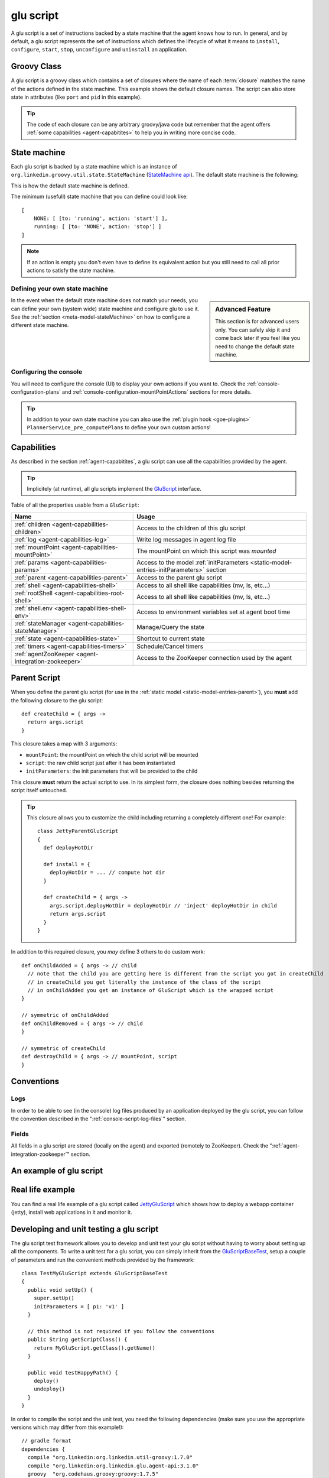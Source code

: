 .. Copyright (c) 2011-2013 Yan Pujante

   Licensed under the Apache License, Version 2.0 (the "License"); you may not
   use this file except in compliance with the License. You may obtain a copy of
   the License at

   http://www.apache.org/licenses/LICENSE-2.0

   Unless required by applicable law or agreed to in writing, software
   distributed under the License is distributed on an "AS IS" BASIS, WITHOUT
   WARRANTIES OR CONDITIONS OF ANY KIND, either express or implied. See the
   License for the specific language governing permissions and limitations under
   the License.

.. |script-logo| image:: /images/script-logo-86.png
   :alt: script logo
   :class: header-logo

|script-logo| glu script
========================
A glu script is a set of instructions backed by a state machine that the agent knows how to run. In general, and by default, a glu script represents the set of instructions which defines the lifecycle of what it means to ``install``, ``configure``, ``start``, ``stop``, ``unconfigure`` and ``uninstall`` an application.

Groovy Class
------------

.. image:: /images/MyGluScript.png
   :align: center
   :alt: MyGluScript.groovy

A glu script is a groovy class which contains a set of closures where the name of each :term:`closure` matches the name of the actions defined in the state machine. This example shows the default closure names. The script can also store state in attributes (like ``port`` and ``pid`` in this example). 

.. tip:: The code of each closure can be any arbitrary groovy/java code but remember that the agent offers :ref:`some capabilities <agent-capabitites>` to help you in writing more concise code.

.. _glu-script-state-machine:

State machine
-------------
Each glu script is backed by a state machine which is an instance of ``org.linkedin.groovy.util.state.StateMachine`` (`StateMachine api <https://github.com/pongasoft/linkedin-utils/blob/master/org.linkedin.util-groovy/src/main/groovy/org/linkedin/groovy/util/state/StateMachine.groovy>`_). The default state machine is the following:

.. image:: /images/state_machine_diagram.png
   :align: center
   :width: 800
   :height: 213
   :scale: 85
   :alt: State Machine diagram

This is how the default state machine is defined.

.. image:: /images/state_machine.png
   :align: center
   :width: 977
   :height: 151
   :scale: 70
   :alt: State Machine Definition

The minimum (usefull) state machine that you can define could look like::

    [
        NONE: [ [to: 'running', action: 'start'] ],
        running: [ [to: 'NONE', action: 'stop'] ]
    ]

.. note:: If an action is empty you don't even have to define its equivalent action but you still need to call all prior actions to satisfy the state machine.


Defining your own state machine
^^^^^^^^^^^^^^^^^^^^^^^^^^^^^^^

.. sidebar:: Advanced Feature

             This section is for advanced users only. You can safely skip it and come back later if you feel like you need to change the default state machine.

In the event when the default state machine does not match your needs, you can define your own (system wide) state machine and configure glu to use it. See the :ref:`section <meta-model-stateMachine>` on how to configure a different state machine.

Configuring the console
^^^^^^^^^^^^^^^^^^^^^^^

You will need to configure the console (UI) to display your own actions if you want to. Check the :ref:`console-configuration-plans` and :ref:`console-configuration-mountPointActions` sections for more details.

.. tip::
   In addition to your own state machine you can also use the :ref:`plugin hook <goe-plugins>` ``PlannerService_pre_computePlans`` to define your own custom actions!

Capabilities
------------
As described in the section :ref:`agent-capabitites`, a glu script can use all the capabilities provided by the agent.

.. tip:: 
   Implicitely (at runtime), all glu scripts implement the `GluScript <https://github.com/pongasoft/glu/blob/master/agent/org.linkedin.glu.agent-impl/src/main/groovy/org/linkedin/glu/agent/impl/GluScript.groovy>`_ interface.

Table of all the properties usable from a ``GluScript``:

+---------------------------------------------------+---------------------------------------------------------+
|Name                                               |Usage                                                    |
+===================================================+=========================================================+
|:ref:`children <agent-capabilities-children>`      |Access to the children of this glu script                |
+---------------------------------------------------+---------------------------------------------------------+
|:ref:`log <agent-capabilities-log>`                |Write log messages in agent log file                     |
+---------------------------------------------------+---------------------------------------------------------+
|:ref:`mountPoint <agent-capabilities-mountPoint>`  |The mountPoint on which this script was *mounted*        |
+---------------------------------------------------+---------------------------------------------------------+
|:ref:`params <agent-capabilities-params>`          |Access to the model :ref:`initParameters                 |
|                                                   |<static-model-entries-initParameters>` section           |
+---------------------------------------------------+---------------------------------------------------------+
|:ref:`parent <agent-capabilities-parent>`          |Access to the parent glu script                          |
+---------------------------------------------------+---------------------------------------------------------+
|:ref:`shell <agent-capabilities-shell>`            |Access to all shell like capabilities (mv, ls, etc...)   |
+---------------------------------------------------+---------------------------------------------------------+
|:ref:`rootShell <agent-capabilities-root-shell>`   |Access to all shell like capabilities (mv, ls, etc...)   |
+---------------------------------------------------+---------------------------------------------------------+
|:ref:`shell.env <agent-capabilities-shell-env>`    |Access to environment variables set at agent boot time   |
+---------------------------------------------------+---------------------------------------------------------+
|:ref:`stateManager                                 |Manage/Query the state                                   |
|<agent-capabilities-stateManager>`                 |                                                         |
+---------------------------------------------------+---------------------------------------------------------+
|:ref:`state <agent-capabilities-state>`            |Shortcut to current state                                |
+---------------------------------------------------+---------------------------------------------------------+
|:ref:`timers <agent-capabilities-timers>`          |Schedule/Cancel timers                                   |
+---------------------------------------------------+---------------------------------------------------------+
|:ref:`agentZooKeeper                               |Access to the ZooKeeper connection used by the agent     |
|<agent-integration-zookeeper>`                     |                                                         |
+---------------------------------------------------+---------------------------------------------------------+

.. _glu-script-parent-script:

Parent Script
-------------
When you define the parent glu script (for use in the :ref:`static model <static-model-entries-parent>`), you **must** add the following closure to the glu script::

   def createChild = { args ->
     return args.script
   }

This closure takes a map with 3 arguments:

* ``mountPoint``: the mountPoint on which the child script will be mounted
* ``script``: the raw child script just after it has been instantiated
* ``initParameters``: the init parameters that will be provided to the child

This closure **must** return the actual script to use. In its simplest form, the closure does nothing besides returning the script itself untouched.

.. tip:: This closure allows you to customize the child including returning a completely different one!
   For example::

	class JettyParentGluScript
        {
          def deployHotDir

          def install = { 
            deployHotDir = ... // compute hot dir
          }

          def createChild = { args ->
            args.script.deployHotDir = deployHotDir // 'inject' deployHotDir in child
            return args.script
          }
        }

In addition to this required closure, you *may* define 3 others to do custom work::

   def onChildAdded = { args -> // child
     // note that the child you are getting here is different from the script you got in createChild
     // in createChild you get literally the instance of the class of the script
     // in onChildAdded you get an instance of GluScript which is the wrapped script
   }

   // symmetric of onChildAdded
   def onChildRemoved = { args -> // child
   }

   // symmetric of createChild
   def destroyChild = { args -> // mountPoint, script
   }

Conventions
-----------

Logs
^^^^
In order to be able to see (in the console) log files produced by an application deployed by the glu script, you can follow the convention described in the ":ref:`console-script-log-files`" section.

Fields
^^^^^^
All fields in a glu script are stored (locally on the agent) and exported (remotely to ZooKeeper). Check the ":ref:`agent-integration-zookeeper`" section.


An example of glu script
------------------------

.. image:: /images/glu_script_example.png
   :align: center
   :width: 800
   :height: 581
   :scale: 85
   :alt: glu script example

Real life example
-----------------
You can find a real life example of a glu script called `JettyGluScript <https://github.com/pongasoft/glu/blob/master/scripts/org.linkedin.glu.script-jetty/src/main/groovy/JettyGluScript.groovy>`_ which shows how to deploy a webapp container (jetty), install web applications in it and monitor it.

Developing and unit testing a glu script
----------------------------------------
The glu script test framework allows you to develop and unit test your glu script without having to worry about setting up all the components. To write a unit test for a glu script, you can simply inherit from the `GluScriptBaseTest <https://github.com/pongasoft/glu/blob/master/utils/org.linkedin.glu.scripts-test-fwk/src/main/groovy/org/linkedin/glu/scripts/testFwk/GluScriptBaseTest.groovy>`_, setup a couple of parameters and run the convenient methods provided by the framework::

  class TestMyGluScript extends GluScriptBaseTest
  {
    public void setUp() {
      super.setUp()
      initParameters = [ p1: 'v1' ]
    }

    // this method is not required if you follow the conventions
    public String getScriptClass() {
      return MyGluScript.getClass().getName()
    }

    public void testHappyPath() {
      deploy()
      undeploy()
    }
  }

In order to compile the script and the unit test, you need the following dependencies (make sure you use the appropriate versions which may differ from this example!)::

    // gradle format
    dependencies {
      compile "org.linkedin:org.linkedin.util-groovy:1.7.0"
      compile "org.linkedin:org.linkedin.glu.agent-api:3.1.0"
      groovy  "org.codehaus.groovy:groovy:1.7.5"

      testCompile "org.linkedin:org.linkedin.glu.scripts-test-fwk:3.1.0"
      testCompile "junit:junit:4.4"
    }

.. note:: You can use maven or any other dependency management system as long you include the proper dependencies.

.. tip:: For more information and examples, you can check the following:

   * `GluScriptBaseTest <https://github.com/pongasoft/glu/blob/master/utils/org.linkedin.glu.scripts-test-fwk/src/main/groovy/org/linkedin/glu/scripts/testFwk/GluScriptBaseTest.groovy>`_ to check what the framework has to offer (javadoc is fairly comprehensive)
   * `TestJettyGluScript <https://github.com/pongasoft/glu/blob/master/scripts/org.linkedin.glu.script-jetty/src/test/groovy/test/script/jetty/TestJettyGluScript.groovy>`_ for a real life example of unit testing a glu script
   * `glu-scripts-contrib <https://github.com/pongasoft/glu-scripts-contrib>`_ is the project that contains glu script contributed by the community as well as a sample
   * `sample <https://github.com/pongasoft/glu-scripts-contrib/tree/master/scripts/org.linkedin.glu-scripts-contrib.sample>`_ is a sample glu script and unit test with comprehensive documentation demonstrating several features about writing and unit testing a glu script

.. _glu-script-packaging:

Packaging a glu script
----------------------
A glu script can be packaged in 2 different ways:

* as a simple groovy file, in which case the ``script`` entry in the model is a URI pointing directly to the groovy file. 
  Example::

    "script": "http://host:port/x/c/v/MyGluScript.groovy"

* already compiled and packaged in a jar file (new since 4.2.0), in which case the ``script`` entry in the model is a special 
  URI of the form::

    class:/<FQCN>?cp=<URI to jar>&cp=<URI to jar>...

  Example::

    "script": "class:/com.acme.MyGluScript?cp=http%3A%2F%2Facme.com%2Fjars%2Fscript.jar&cp=http%3A%2F%2Facme.com%2Fjars%2Fdependency.jar"

  .. tip:: In this second form, the script can be split into multiple files and have external dependencies (as long as they are provided as classpath elements)

  .. warning:: Every classpath element (``cp``) being a query string paramater must be properly URL encoded!


Inheritance
-----------
New since 4.2.0, a glu script can now inherit from another one (in which case you should use the second packaging technique so that you can distribute the base script as a dependency). Here is an example:

The base script::

  package test.agent.base

  class BaseScript
  {
    def base1
    def base2
    def base3

    def install = { args ->
      log.info "base.install"
      base1 = params.base1Value
      log.info "base.install.\${args.sub}.\${subValue}"
    }

    def baseConfigure = { args ->
      base2 = args.base2Value
      return "base.baseConfigure.\${args.sub}.\${subValue}"
    }

    protected def getSubValue()
    {
      return "fromBaseScript"
    }
  }

The subclass script::

  package test.agent.sub

  import test.agent.base.BaseScript

  class SubScript extends BaseScript
  {
    String sub1

    def configure = { args ->
      sub1 = baseConfigure(args)
      base3 = params.base3Value
    }

    protected def getSubValue()
    {
      return "fromSubScript"
    }
  }


A few words about the example:

* all attributes defined in the base script will automatically be exported to ZooKeeper as if they were defined in the subclass!

* since glu uses closures (and not methods), you cannot `override` a lifecycle method. Instead you should use a technique similar to the example in which the base class defines a closure (``baseConfigure``) that gets called directly by the subclass.
